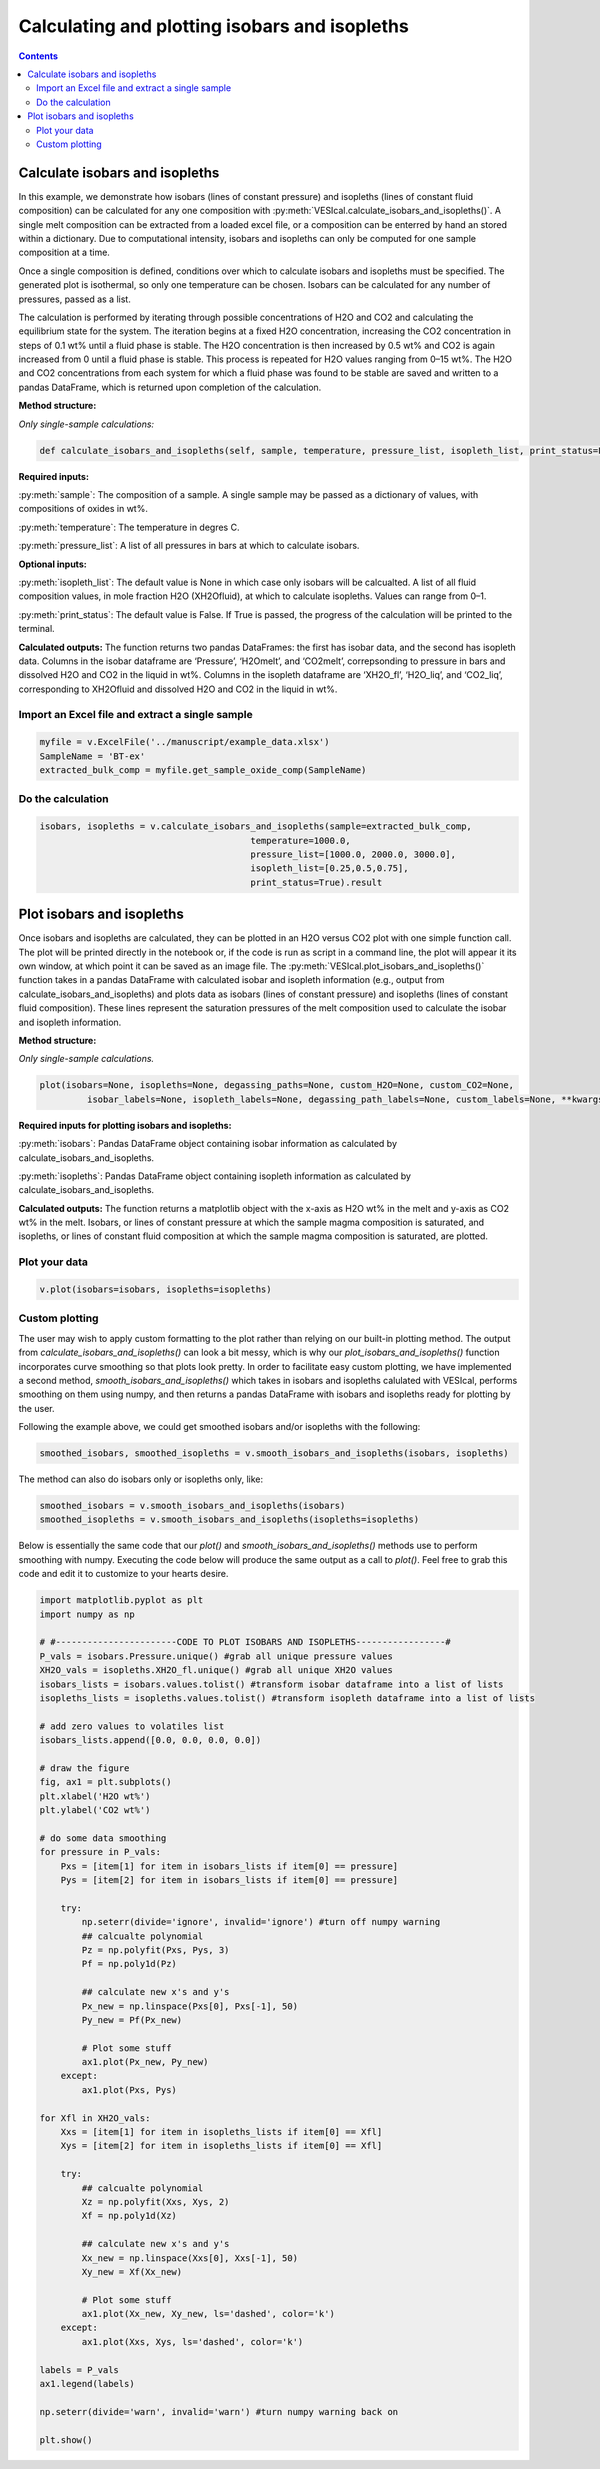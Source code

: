 ##############################################
Calculating and plotting isobars and isopleths
##############################################
.. contents::

Calculate isobars and isopleths
===============================

In this example, we demonstrate how isobars (lines of constant pressure) and isopleths (lines of constant fluid composition) can be calculated for any one composition with :py:meth:`VESIcal.calculate_isobars_and_isopleths()`. A single melt composition can be extracted from a loaded excel file, or a composition can be enterred by hand an stored within a dictionary. Due to computational intensity, isobars and isopleths can only be computed for one sample composition at a time.

Once a single composition is defined, conditions over which to calculate isobars and isopleths must be specified. The generated plot is isothermal, so only one temperature can be chosen. Isobars can be calculated for any number of pressures, passed as a list.

The calculation is performed by iterating through possible concentrations of H2O and CO2 and calculating the equilibrium state for the system. The iteration begins at a fixed H2O concentration, increasing the CO2 concentration in steps of 0.1 wt% until a fluid phase is stable. The H2O concentration is then increased by 0.5 wt% and CO2 is again increased from 0 until a fluid phase is stable. This process is repeated for H2O values ranging from 0–15 wt%. The H2O and CO2 concentrations from each system for which a fluid phase was found to be stable are saved and written to a pandas DataFrame, which is returned upon completion of the calculation.

**Method structure:**

*Only single-sample calculations:*

.. code-block:: python

	def calculate_isobars_and_isopleths(self, sample, temperature, pressure_list, isopleth_list, print_status=False).result

**Required inputs:**

:py:meth:`sample`: The composition of a sample. A single sample may be passed as a dictionary of values, with compositions of oxides in wt%.

:py:meth:`temperature`: The temperature in degres C. 

:py:meth:`pressure_list`: A list of all pressures in bars at which to calculate isobars.

**Optional inputs:**

:py:meth:`isopleth_list`: The default value is None in which case only isobars will be calcualted. A list of all fluid composition values, in mole fraction H2O (XH2Ofluid), at which to calculate isopleths. Values can range from 0–1.

:py:meth:`print_status`: The default value is False. If True is passed, the progress of the calculation will be printed to the terminal. 

**Calculated outputs:**
The function returns two pandas DataFrames: the first has isobar data, and the second has isopleth data. Columns in the isobar dataframe are ‘Pressure’, ‘H2Omelt’, and ‘CO2melt’, correpsonding to pressure in bars and dissolved H2O and CO2 in the liquid in wt%. Columns in the isopleth dataframe are ‘XH2O_fl’, ‘H2O_liq’, and ‘CO2_liq’, corresponding to XH2Ofluid and dissolved H2O and CO2 in the liquid in wt%.

Import an Excel file and extract a single sample
------------------------------------------------

.. code-block:: python

	myfile = v.ExcelFile('../manuscript/example_data.xlsx')
	SampleName = 'BT-ex'
	extracted_bulk_comp = myfile.get_sample_oxide_comp(SampleName)

Do the calculation
------------------

.. code-block:: python

	isobars, isopleths = v.calculate_isobars_and_isopleths(sample=extracted_bulk_comp,
                                            	temperature=1000.0,
                                            	pressure_list=[1000.0, 2000.0, 3000.0],
                                            	isopleth_list=[0.25,0.5,0.75],
                                            	print_status=True).result


Plot isobars and isopleths
==========================

Once isobars and isopleths are calculated, they can be plotted in an H2O versus CO2 plot with one simple function call. The plot will be printed directly in the notebook or, if the code is run as script in a command line, the plot will appear it its own window, at which point it can be saved as an image file. The :py:meth:`VESIcal.plot_isobars_and_isopleths()` function takes in a pandas DataFrame with calculated isobar and isopleth information (e.g., output from calculate_isobars_and_isopleths) and plots data as isobars (lines of constant pressure) and isopleths (lines of constant fluid composition). These lines represent the saturation pressures of the melt composition used to calculate the isobar and isopleth information.

**Method structure:** 

*Only single-sample calculations.* 

.. code-block:: python
	
	plot(isobars=None, isopleths=None, degassing_paths=None, custom_H2O=None, custom_CO2=None,
		 isobar_labels=None, isopleth_labels=None, degassing_path_labels=None, custom_labels=None, **kwargs)

**Required inputs for plotting isobars and isopleths:**

:py:meth:`isobars`: Pandas DataFrame object containing isobar information as calculated by calculate_isobars_and_isopleths.

:py:meth:`isopleths`: Pandas DataFrame object containing isopleth information as calculated by calculate_isobars_and_isopleths.

**Calculated outputs:**
The function returns a matplotlib object with the x-axis as H2O wt% in the melt and y-axis as CO2 wt% in the melt. Isobars, or lines of constant pressure at which the sample magma composition is saturated, and isopleths, or lines of constant fluid composition at which the sample magma composition is saturated, are plotted.

Plot your data
--------------

.. code-block:: python

	v.plot(isobars=isobars, isopleths=isopleths)

.. image:: img/ex_isobarsandisopleths_img1.png
   :width: 600

Custom plotting
---------------
The user may wish to apply custom formatting to the plot rather than relying on our built-in plotting method. The output from `calculate_isobars_and_isopleths()` can look a bit messy, which is why our `plot_isobars_and_isopleths()` function incorporates curve smoothing so that plots look pretty. In order to facilitate easy custom plotting, we have implemented a second method, `smooth_isobars_and_isopleths()` which takes in isobars and isopleths calulated with VESIcal, performs smoothing on them using numpy, and then returns a pandas DataFrame with isobars and isopleths ready for plotting by the user.

Following the example above, we could get smoothed isobars and/or isopleths with the following:

.. code-block:: python

	smoothed_isobars, smoothed_isopleths = v.smooth_isobars_and_isopleths(isobars, isopleths)

The method can also do isobars only or isopleths only, like:

.. code-block:: python

	smoothed_isobars = v.smooth_isobars_and_isopleths(isobars)
	smoothed_isopleths = v.smooth_isobars_and_isopleths(isopleths=isopleths)

Below is essentially the same code that our `plot()` and `smooth_isobars_and_isopleths()` methods use to perform smoothing with numpy. Executing the code below will produce the same output as a call to `plot()`. Feel free to grab this code and edit it to customize to your hearts desire.

.. code-block:: python

	import matplotlib.pyplot as plt
	import numpy as np

	# #-----------------------CODE TO PLOT ISOBARS AND ISOPLETHS-----------------#
	P_vals = isobars.Pressure.unique() #grab all unique pressure values
	XH2O_vals = isopleths.XH2O_fl.unique() #grab all unique XH2O values
	isobars_lists = isobars.values.tolist() #transform isobar dataframe into a list of lists
	isopleths_lists = isopleths.values.tolist() #transform isopleth dataframe into a list of lists

	# add zero values to volatiles list
	isobars_lists.append([0.0, 0.0, 0.0, 0.0])

	# draw the figure
	fig, ax1 = plt.subplots()
	plt.xlabel('H2O wt%')
	plt.ylabel('CO2 wt%')

	# do some data smoothing
	for pressure in P_vals:
	    Pxs = [item[1] for item in isobars_lists if item[0] == pressure]
	    Pys = [item[2] for item in isobars_lists if item[0] == pressure]

	    try:
	        np.seterr(divide='ignore', invalid='ignore') #turn off numpy warning
	        ## calcualte polynomial
	        Pz = np.polyfit(Pxs, Pys, 3)
	        Pf = np.poly1d(Pz)

	        ## calculate new x's and y's
	        Px_new = np.linspace(Pxs[0], Pxs[-1], 50)
	        Py_new = Pf(Px_new)

	        # Plot some stuff
	        ax1.plot(Px_new, Py_new)
	    except:
	        ax1.plot(Pxs, Pys)

	for Xfl in XH2O_vals:
	    Xxs = [item[1] for item in isopleths_lists if item[0] == Xfl]
	    Xys = [item[2] for item in isopleths_lists if item[0] == Xfl]

	    try:
	        ## calcualte polynomial
	        Xz = np.polyfit(Xxs, Xys, 2)
	        Xf = np.poly1d(Xz)

	        ## calculate new x's and y's
	        Xx_new = np.linspace(Xxs[0], Xxs[-1], 50)
	        Xy_new = Xf(Xx_new)

	        # Plot some stuff
	        ax1.plot(Xx_new, Xy_new, ls='dashed', color='k')
	    except:
	        ax1.plot(Xxs, Xys, ls='dashed', color='k')

	labels = P_vals
	ax1.legend(labels)

	np.seterr(divide='warn', invalid='warn') #turn numpy warning back on

	plt.show()

